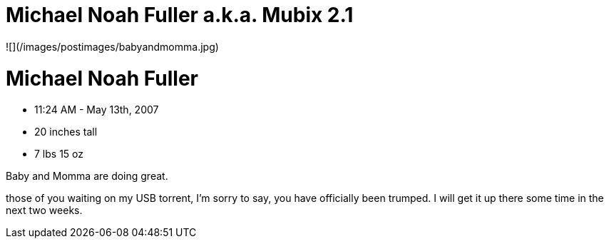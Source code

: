 = Michael Noah Fuller a.k.a. Mubix 2.1
:hp-tags: family

![](/images/postimages/babyandmomma.jpg)  

# Michael Noah Fuller   
  
* 11:24 AM - May 13th, 2007  
* 20 inches tall  
* 7 lbs 15 oz  
  
Baby and Momma are doing great.

those of you waiting on my USB torrent, I’m sorry to say, you have officially been trumped. I will get it up there some time in the next two weeks.

